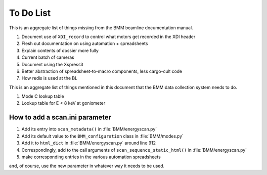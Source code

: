 ..
   This document was developed primarily by a NIST employee. Pursuant
   to title 17 United States Code Section 105, works of NIST employees
   are not subject to copyright protection in the United States. Thus
   this repository may not be licensed under the same terms as Bluesky
   itself.

   See the LICENSE file for details.


.. role:: strike
    :class: strike

.. _todo_list:

To Do List
==========

This is an aggregate list of things missing from the BMM beamline
documentation manual.

#. Document use of ``XDI_record`` to control what motors get recorded
   in the XDI header
#. Flesh out documentation on using automation + spreadsheets
#. Explain contents of dossier more fully
#. Current batch of cameras
#. Document using the Xspress3
#. Better abstraction of spreadsheet-to-macro components, less cargo-cult code
#. How redis is used at the BL


This is an aggregate list of things mentioned in this document that
the BMM data collection system needs to do.

#. Mode C lookup table
#. Lookup table for E < 8 keV at goniometer


How to add a scan.ini parameter
-------------------------------

#. Add its entry into ``scan_metadata()`` in :file:`BMM/energyscan.py`
#. Add its default value to the ``BMM_configuration``  class in :file:`BMM/modes.py`
#. Add it to ``html_dict`` in :file:`BMM/energyscan.py` around line 912
#. Correspondingly, add to the call arguments of
   ``scan_sequence_static_html()`` in :file:`BMM/energyscan.py`
#. make corresponding entries in the various automation spreadsheets

and, of course, use the new parameter in whatever way it needs to be used.

